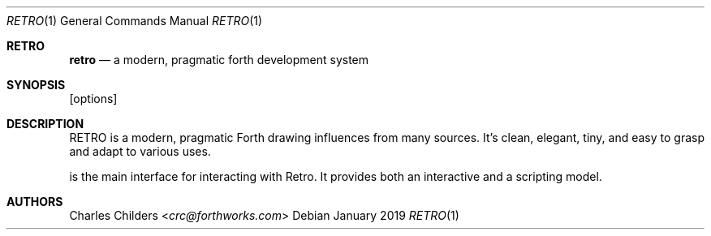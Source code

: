 .Dd January 2019
.Dt RETRO 1
.Os
.Sh RETRO
.Nm retro
.Nd "a modern, pragmatic forth development system"
.Sh SYNOPSIS
.Nm
[options]
.Sh DESCRIPTION
RETRO is a modern, pragmatic Forth drawing influences from many
sources. It's clean, elegant, tiny, and easy to grasp and adapt
to various uses.

.Nm
is the main interface for interacting with
Retro. It provides both an interactive and a 
scripting model.
.Sh AUTHORS
.An Charles Childers Aq Mt crc@forthworks.com
